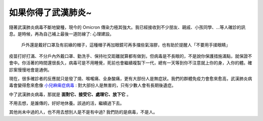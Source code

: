 如果你得了武漢肺炎~
===============================================================================

隨著武漢肺炎病毒不斷地變種，現今的 Omicron 傳染力極其強大。\
我已經接收到不少朋友、親戚、小孩同學、…等人確診的訊息。\
是時候，再為自己補上最後一道防線了: 心理建設。

.. figure:: wear_mask_and_hat.jpg
    :width: 100%

    戶外還是戴好口罩及有前緣的帽子，這種帽子再加眼鏡可再多擋些氣溶膠，也有助於提醒人「不要用手揉眼睛」

.. more::

疫苗打好打滿、不分戶內外戴口罩、勤洗手、保持社交距離就算都有做到，但病毒是不長眼的，\
不是說你保護措施滿點，就保證不會中。你活著的時間還很長久，病毒可是不用睡覺，\
死前也會繼續複製下一代，總有一天等到你不注意就上你的身，入你的體。確診案慢慢地會是通例。

現在，很多確診者的反應就只是發了燒、喉嚨痛、全身酸痛，更有大部份人是無症狀。\
我們的群體免疫力會愈來愈高，武漢肺炎病毒會變得愈來愈像 `小兒麻痺症病毒 <https://zh.wikipedia.org/wiki/%E8%84%8A%E9%AB%93%E7%81%B0%E8%B3%AA%E7%82%8E>`_ : \
對大部份人是無害的，只有少數人會有長期後遺症。

中了武漢肺炎病毒，那就是 **面對它、接受它、處理它、放下它** 。

不用去想，是誰傳的，好好地休養。該過的活，繼續過下去。

其他尚未中過的人，也不用去想別人是不是有中過? 我們防的是病毒，不是人。

.. author:: default
.. categories:: none
.. tags:: none
.. comments::
